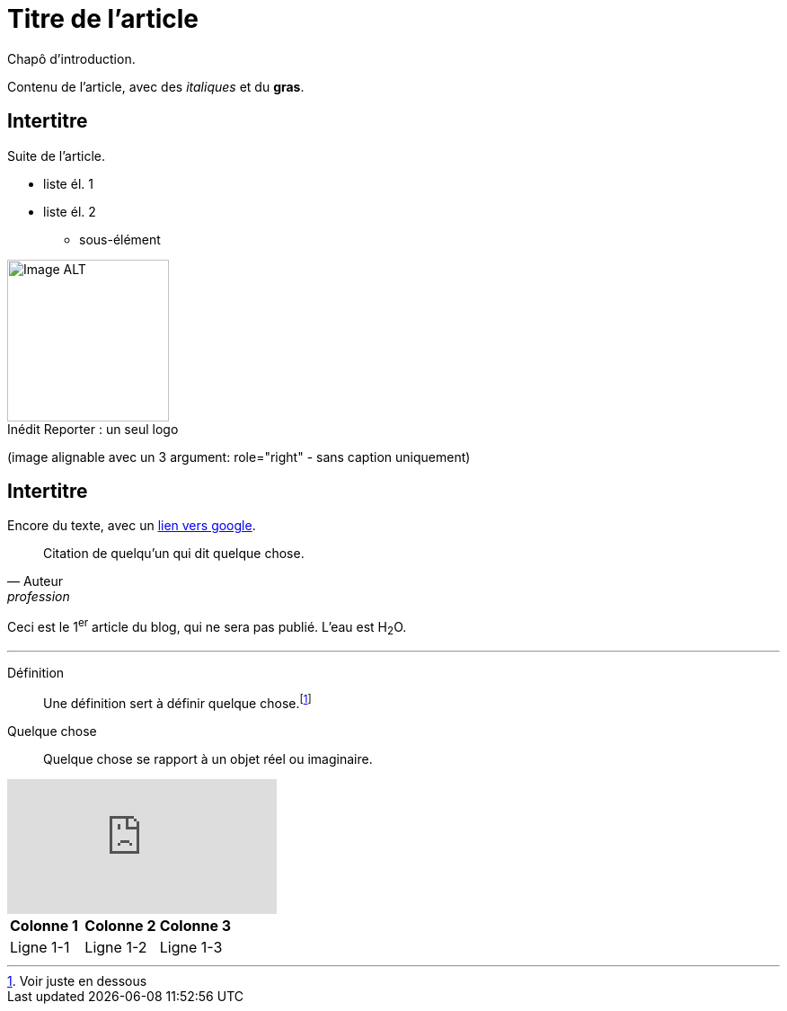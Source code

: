 = Titre de l'article

Chapô d'introduction.

Contenu de l'article, avec des _italiques_ et du *gras*.

== Intertitre

Suite de l'article.


* liste él. 1
* liste él. 2
** sous-élément


image::https://github.com/inedit-reporter/inedit-reporter.github.io/raw/master/images/Inedit-reporter.png[Image ALT, 180, caption="Inédit Reporter :", title=" un seul logo"]
(image alignable avec un 3 argument: role="right" - sans caption uniquement)

[[ancre]]
== Intertitre

Encore du texte, avec un link:https://google.be[lien vers google].

[quote, Auteur, profession]
Citation de quelqu'un qui dit quelque chose.

Ceci est le 1^er^ article du blog, qui ne sera pas publié. L'eau est H~2~O.

---

Définition::
Une définition sert à définir quelque chose.footnote:[Voir juste en dessous]

Quelque chose::
Quelque chose se rapport à un objet réel ou imaginaire.

video::nTDfcYw2KCY[youtube]

,===
*Colonne 1*, *Colonne 2*, *Colonne 3*
Ligne 1-1, Ligne 1-2, Ligne 1-3
,===
